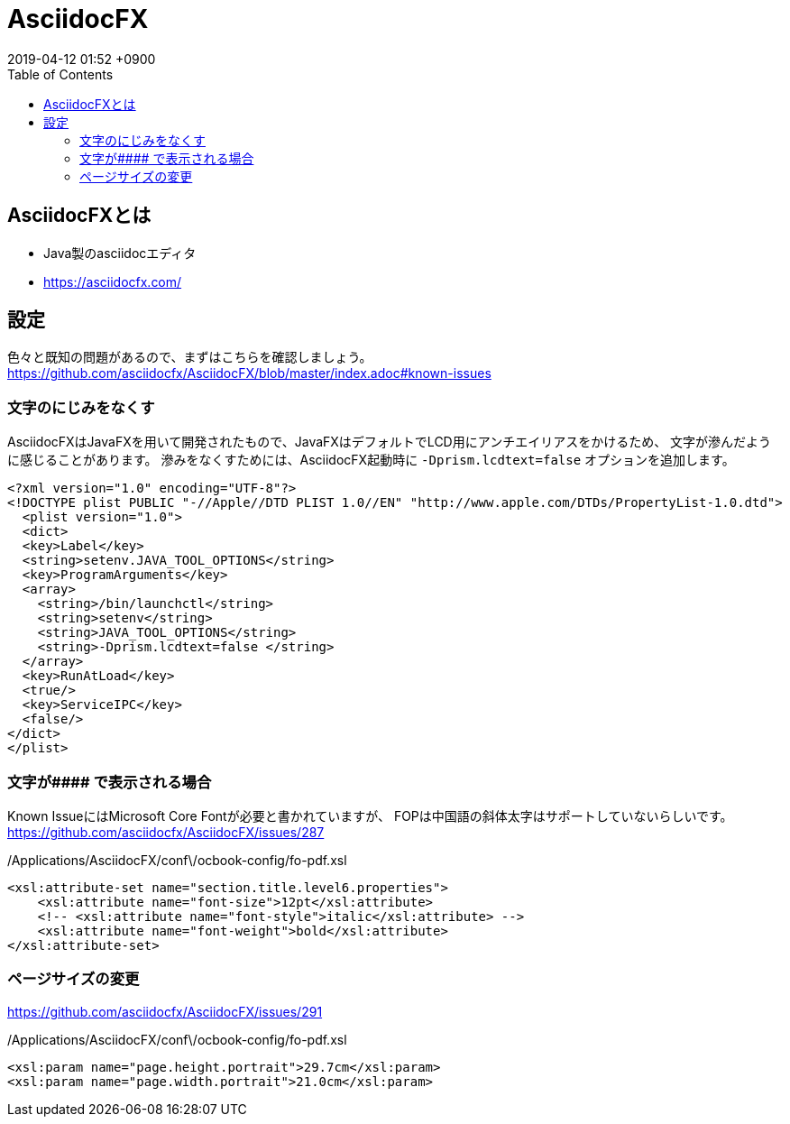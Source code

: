 = AsciidocFX
:page-layout: post
:page-category: Markup
:page-tags: [asciidoc]
:page-description: AsciidocFXをご紹介します。
:revdate:  2019-04-12  01:52 +0900
:toc:

== AsciidocFXとは
- Java製のasciidocエディタ
- https://asciidocfx.com/

== 設定
色々と既知の問題があるので、まずはこちらを確認しましょう。
https://github.com/asciidocfx/AsciidocFX/blob/master/index.adoc#known-issues

=== 文字のにじみをなくす

AsciidocFXはJavaFXを用いて開発されたもので、JavaFXはデフォルトでLCD用にアンチエイリアスをかけるため、
文字が滲んだように感じることがあります。
滲みをなくすためには、AsciidocFX起動時に
 `-Dprism.lcdtext=false` オプションを追加します。



[source,xml]
----
<?xml version="1.0" encoding="UTF-8"?>
<!DOCTYPE plist PUBLIC "-//Apple//DTD PLIST 1.0//EN" "http://www.apple.com/DTDs/PropertyList-1.0.dtd">
  <plist version="1.0">
  <dict>
  <key>Label</key>
  <string>setenv.JAVA_TOOL_OPTIONS</string>
  <key>ProgramArguments</key>
  <array>
    <string>/bin/launchctl</string>
    <string>setenv</string>
    <string>JAVA_TOOL_OPTIONS</string>
    <string>-Dprism.lcdtext=false </string>
  </array>
  <key>RunAtLoad</key>
  <true/>
  <key>ServiceIPC</key>
  <false/>
</dict>
</plist>
----

=== 文字が\#### で表示される場合

Known IssueにはMicrosoft Core Fontが必要と書かれていますが、
FOPは中国語の斜体太字はサポートしていないらしいです。
https://github.com/asciidocfx/AsciidocFX/issues/287



[source,xml]
./Applications/AsciidocFX/conf\/ocbook-config/fo-pdf.xsl
----
<xsl:attribute-set name="section.title.level6.properties">
    <xsl:attribute name="font-size">12pt</xsl:attribute>
    <!-- <xsl:attribute name="font-style">italic</xsl:attribute> -->
    <xsl:attribute name="font-weight">bold</xsl:attribute>
</xsl:attribute-set>
----

=== ページサイズの変更


https://github.com/asciidocfx/AsciidocFX/issues/291


[source,xml]
./Applications/AsciidocFX/conf\/ocbook-config/fo-pdf.xsl
----
<xsl:param name="page.height.portrait">29.7cm</xsl:param>
<xsl:param name="page.width.portrait">21.0cm</xsl:param>
----

